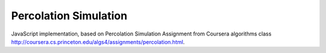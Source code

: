 Percolation Simulation
======================

JavaScript implementation, based on Percolation Simulation Assignment from Coursera algorithms class http://coursera.cs.princeton.edu/algs4/assignments/percolation.html.
